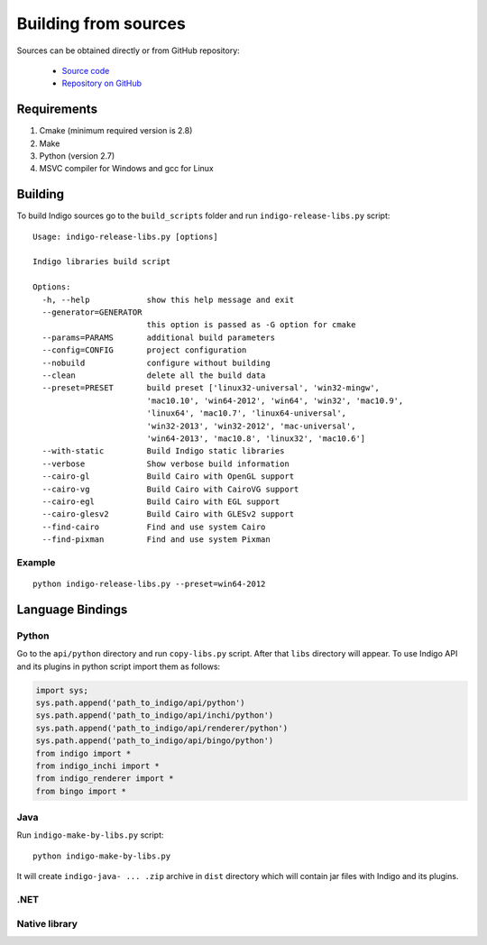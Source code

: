 Building from sources
---------------------

Sources can be obtained directly or from GitHub repository:

   -  `Source code <http://www.epam.com/download?downloadParam=/content/dam/epam/library/open-source/indigo-1.1.12/indigo-1.1.12-src.zip>`__
   -  `Repository on GitHub <http://github.com/epam/indigo>`__

Requirements
^^^^^^^^^^^^

1) Cmake (minimum required version is 2.8)
2) Make
3) Python (version 2.7)
4) MSVC compiler for Windows and gcc for Linux

Building
^^^^^^^^

To build Indigo sources go to the ``build_scripts`` folder and run ``indigo-release-libs.py`` script:

::

   Usage: indigo-release-libs.py [options]

   Indigo libraries build script

   Options:
     -h, --help            show this help message and exit
     --generator=GENERATOR
                           this option is passed as -G option for cmake
     --params=PARAMS       additional build parameters
     --config=CONFIG       project configuration
     --nobuild             configure without building
     --clean               delete all the build data
     --preset=PRESET       build preset ['linux32-universal', 'win32-mingw',
                           'mac10.10', 'win64-2012', 'win64', 'win32', 'mac10.9',
                           'linux64', 'mac10.7', 'linux64-universal',
                           'win32-2013', 'win32-2012', 'mac-universal',
                           'win64-2013', 'mac10.8', 'linux32', 'mac10.6']
     --with-static         Build Indigo static libraries
     --verbose             Show verbose build information
     --cairo-gl            Build Cairo with OpenGL support
     --cairo-vg            Build Cairo with CairoVG support
     --cairo-egl           Build Cairo with EGL support
     --cairo-glesv2        Build Cairo with GLESv2 support
     --find-cairo          Find and use system Cairo
     --find-pixman         Find and use system Pixman

Example
"""""""
::

   python indigo-release-libs.py --preset=win64-2012

     
Language Bindings
^^^^^^^^^^^^^^^^^
Python
""""""
Go to the ``api/python`` directory and run ``copy-libs.py`` script. After that ``libs`` directory will appear.
To use Indigo API and its plugins in python script import them as follows:

.. code-block:: python

   import sys;
   sys.path.append('path_to_indigo/api/python')
   sys.path.append('path_to_indigo/api/inchi/python')
   sys.path.append('path_to_indigo/api/renderer/python')
   sys.path.append('path_to_indigo/api/bingo/python')
   from indigo import *
   from indigo_inchi import *
   from indigo_renderer import *
   from bingo import *

Java
""""

Run ``indigo-make-by-libs.py`` script:

::

   python indigo-make-by-libs.py
   
It will create ``indigo-java- ... .zip`` archive in ``dist`` directory which will contain jar files with Indigo and its plugins.

.NET
""""

Native library
""""""""""""""


